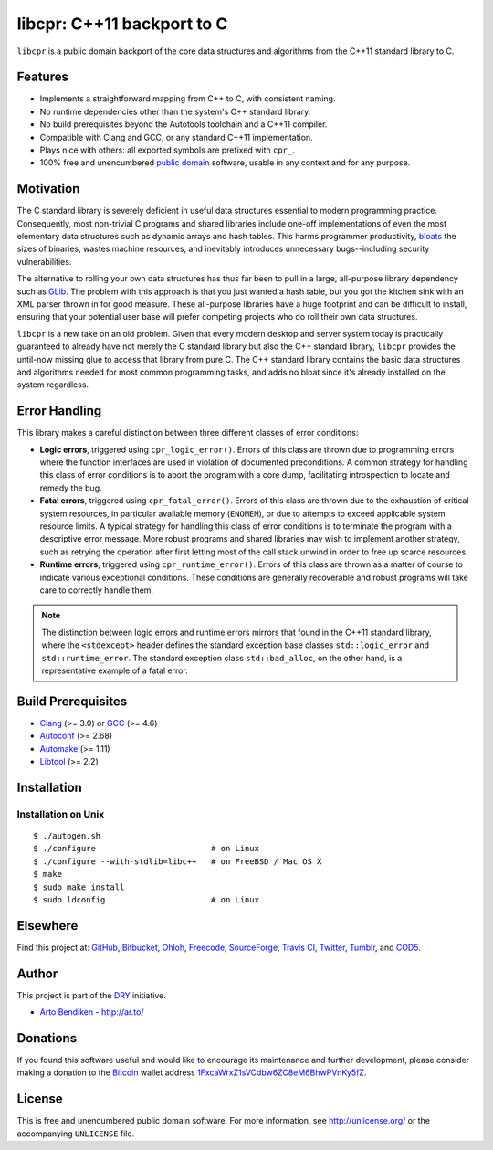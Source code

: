 libcpr: C++11 backport to C
===========================

.. image:: https://travis-ci.org/dryproject/libcpr.png?branch=master
   :target: https://travis-ci.org/dryproject/libcpr
   :align: right
   :alt: Travis CI build status

``libcpr`` is a public domain backport of the core data structures and
algorithms from the C++11 standard library to C.

Features
--------

* Implements a straightforward mapping from C++ to C, with consistent naming.
* No runtime dependencies other than the system's C++ standard library.
* No build prerequisites beyond the Autotools toolchain and a C++11 compiler.
* Compatible with Clang and GCC, or any standard C++11 implementation.
* Plays nice with others: all exported symbols are prefixed with ``cpr_``.
* 100% free and unencumbered `public domain <http://unlicense.org/>`_ software,
  usable in any context and for any purpose.

Motivation
----------

The C standard library is severely deficient in useful data structures
essential to modern programming practice. Consequently, most non-trivial C
programs and shared libraries include one-off implementations of even the
most elementary data structures such as dynamic arrays and hash tables.
This harms programmer productivity, bloats_ the sizes of binaries, wastes
machine resources, and inevitably introduces unnecessary bugs--including
security vulnerabilities.

The alternative to rolling your own data structures has thus far been to
pull in a large, all-purpose library dependency such as GLib_.
The problem with this approach is that you just wanted a hash table, but you
got the kitchen sink with an XML parser thrown in for good measure. These
all-purpose libraries have a huge footprint and can be difficult to install,
ensuring that your potential user base will prefer competing projects who do
roll their own data structures.

``libcpr`` is a new take on an old problem. Given that every modern desktop
and server system today is practically guaranteed to already have not merely
the C standard library but also the C++ standard library, ``libcpr``
provides the until-now missing glue to access that library from pure C.
The C++ standard library contains the basic data structures and algorithms
needed for most common programming tasks, and adds no bloat since it's
already installed on the system regardless.

.. _bloats: http://en.wikipedia.org/wiki/Wirth%27s_law
.. _GLib:   http://libcpr.org/xref/glib2.html

Error Handling
--------------

This library makes a careful distinction between three different classes of
error conditions:

* **Logic errors**, triggered using ``cpr_logic_error()``. Errors of this
  class are thrown due to programming errors where the function interfaces
  are used in violation of documented preconditions. A common strategy for
  handling this class of error conditions is to abort the program with a
  core dump, facilitating introspection to locate and remedy the bug.
* **Fatal errors**, triggered using ``cpr_fatal_error()``. Errors of this
  class are thrown due to the exhaustion of critical system resources, in
  particular available memory (``ENOMEM``), or due to attempts to exceed
  applicable system resource limits. A typical strategy for handling this
  class of error conditions is to terminate the program with a descriptive
  error message. More robust programs and shared libraries may wish to
  implement another strategy, such as retrying the operation after first
  letting most of the call stack unwind in order to free up scarce
  resources.
* **Runtime errors**, triggered using ``cpr_runtime_error()``. Errors of
  this class are thrown as a matter of course to indicate various
  exceptional conditions. These conditions are generally recoverable and
  robust programs will take care to correctly handle them.

.. note::

   The distinction between logic errors and runtime errors mirrors that
   found in the C++11 standard library, where the ``<stdexcept>`` header
   defines the standard exception base classes ``std::logic_error`` and
   ``std::runtime_error``. The standard exception class ``std::bad_alloc``,
   on the other hand, is a representative example of a fatal error.

Build Prerequisites
-------------------

* Clang_ (>= 3.0) or GCC_ (>= 4.6)
* Autoconf_ (>= 2.68)
* Automake_ (>= 1.11)
* Libtool_ (>= 2.2)

.. _Clang:    http://clang.llvm.org/
.. _GCC:      http://gcc.gnu.org/
.. _Autoconf: http://www.gnu.org/software/autoconf/
.. _Automake: http://www.gnu.org/software/automake/
.. _Libtool:  http://www.gnu.org/software/libtool/

Installation
------------

Installation on Unix
^^^^^^^^^^^^^^^^^^^^

::

   $ ./autogen.sh
   $ ./configure                        # on Linux
   $ ./configure --with-stdlib=libc++   # on FreeBSD / Mac OS X
   $ make
   $ sudo make install
   $ sudo ldconfig                      # on Linux

Elsewhere
---------

Find this project at: GitHub_, Bitbucket_, Ohloh_, Freecode_, SourceForge_,
`Travis CI`_, Twitter_, Tumblr_, and COD5_.

.. _GitHub:      http://github.com/dryproject/libcpr
.. _Bitbucket:   http://bitbucket.org/dryproject/libcpr
.. _Ohloh:       http://www.ohloh.net/p/libcpr
.. _Freecode:    http://freecode.com/projects/libcpr
.. _SourceForge: http://sourceforge.net/projects/libcpr/
.. _Travis CI:   http://travis-ci.org/dryproject/libcpr
.. _Twitter:     http://twitter.com/libcpr
.. _Tumblr:      http://libcpr.tumblr.com/
.. _COD5:        http://www.cod5.org/archive/l/libcpr.html

Author
------

This project is part of the `DRY <http://dryproject.org/>`_ initiative.

* `Arto Bendiken <https://github.com/bendiken>`_ - http://ar.to/

Donations
---------

If you found this software useful and would like to encourage its
maintenance and further development, please consider making a donation to
the `Bitcoin`_ wallet address `1FxcaWrxZ1sVCdbw6ZC8eM6BhwPVnKy5fZ`__.

.. _Bitcoin: http://en.wikipedia.org/wiki/Bitcoin
.. __: bitcoin:1FxcaWrxZ1sVCdbw6ZC8eM6BhwPVnKy5fZ?label=libcpr.org&message=Donation

License
-------

This is free and unencumbered public domain software. For more information,
see http://unlicense.org/ or the accompanying ``UNLICENSE`` file.
